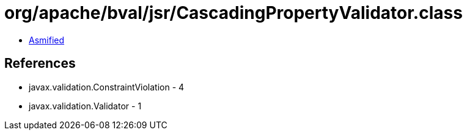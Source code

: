 = org/apache/bval/jsr/CascadingPropertyValidator.class

 - link:CascadingPropertyValidator-asmified.java[Asmified]

== References

 - javax.validation.ConstraintViolation - 4
 - javax.validation.Validator - 1

